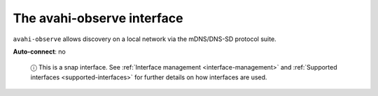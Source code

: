.. 7770.md

.. _the-avahi-observe-interface:

The avahi-observe interface
===========================

``avahi-observe`` allows discovery on a local network via the mDNS/DNS-SD protocol suite.

**Auto-connect**: no

   ⓘ This is a snap interface. See :ref:`Interface management <interface-management>` and :ref:`Supported interfaces <supported-interfaces>` for further details on how interfaces are used.
